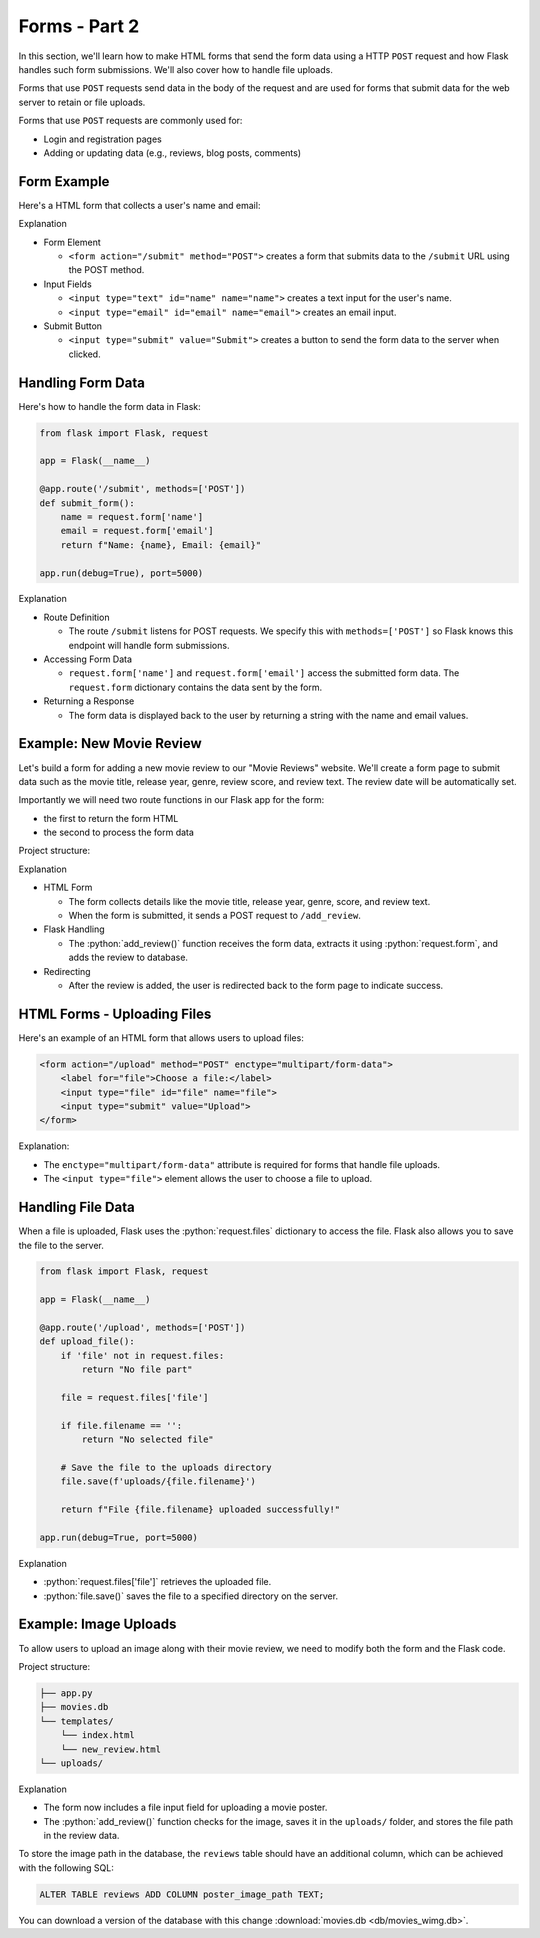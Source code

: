 .. role:: python(code)
   :language: python

Forms - Part 2
=====================

In this section, we'll learn how to make HTML forms that send the form data using a  
HTTP ``POST`` request and how Flask handles such form submissions. We'll also cover 
how to handle file uploads.

Forms that use ``POST`` requests send data in the body of the request and are 
used for forms that submit data for the web server to retain or file uploads.

Forms that use ``POST`` requests are commonly used for:

*   Login and registration pages
*   Adding or updating data (e.g., reviews, blog posts, comments)


Form Example
--------------------------

Here's a HTML form that collects a user's name and email:

.. code-block:: html
    :linenos:
    :emphasize-lines: 8

    <!DOCTYPE html>
    <html>
        <head>
            <title>Simple Form</title>
        </head>
        <body>
            <h1>Contact Form</h1>
            <form action="/submit" method="POST">
                <label for="name">Name:</label>
                <input type="text" id="name" name="name"><br><br>
                
                <label for="email">Email:</label>
                <input type="email" id="email" name="email"><br><br>
                
                <input type="submit" value="Submit">
            </form>
        </body>
    </html>

Explanation

*   Form Element

    *   ``<form action="/submit" method="POST">`` creates a form that submits data to 
        the ``/submit`` URL using the POST method.

*   Input Fields 

    *   ``<input type="text" id="name" name="name">`` creates a text input for the user's 
        name.
    *   ``<input type="email" id="email" name="email">`` creates an email input.

*   Submit Button

    *   ``<input type="submit" value="Submit">`` creates a button to send the form data 
        to the server when clicked.

Handling Form Data
--------------------------

Here's how to handle the form data in Flask:

.. code-block:: python

    from flask import Flask, request

    app = Flask(__name__)

    @app.route('/submit', methods=['POST'])
    def submit_form():
        name = request.form['name']
        email = request.form['email']
        return f"Name: {name}, Email: {email}"

    app.run(debug=True), port=5000)


Explanation

*   Route Definition

    *   The route ``/submit`` listens for POST requests. We specify this with 
        ``methods=['POST']`` so Flask knows this endpoint will handle form submissions.

*   Accessing Form Data 

    *   ``request.form['name']`` and ``request.form['email']`` access the submitted 
        form data. The ``request.form`` dictionary contains the data sent by the form.

*   Returning a Response

    *   The form data is displayed back to the user by returning a string with the 
        name and email values.

Example: New Movie Review
--------------------------

Let's build a form for adding a new movie review to our "Movie Reviews" website. 
We'll create a form page to submit data such as the movie title, release year, genre, 
review score, and review text. The review date will be automatically set.

Importantly we will need two route functions in our Flask app for the form:

*   the first to return the form HTML
*   the second to process the form data

Project structure:

.. code-block:: text
    :caption: Directory structure

    movie-reviews
    │
    ├── app.py
    ├── movies.db
    └── templates/
        ├── index.html
        └── new_review.html

.. tab-set::

    .. tab-item:: Server

        .. code-block:: python
            :caption: app.py
            :linenos:

            from flask import Flask, request, redirect, url_for
            from sqlalchemy import create_engine, text
            from datetime import datetime

            app = Flask(__name__)

            # Connect to the database
            engine = create_engine('sqlite:///movies.db')

            @app.route('/add_review', methods=['GET'])
            def show_form():
                return render_template('add_review.html')

            @app.route('/add_review', methods=['POST'])
            def add_review():
                # Get data from the form
                title = request.form['title']
                release_year = request.form['release_year']
                genre = request.form['genre']
                review_score = request.form['review_score']
                review_text = request.form['review_text']

                review_date = datetime.now().strftime("%Y-%m-%d")

                # Insert the review into the "database"
                insert_statement = f'''
                    INSERT INTO reviews (title, release_year, genre, review_date, review_score, review_text)
                    VALUES ('{}', {}, '{}', {}, {}, '{}');
                '''.format(title, release_year, genre, review_date, review_score, review_text)

                # Execute the SQL query
                connection.execute(text(insert_statement))

                # Redirect to the form page
                return redirect(url_for('add_review'))

            app.run(debug=True, port=5000)

    .. tab-item:: Review Form

        .. code-block:: html
            :caption: new_review.html
            :linenos:

            <!DOCTYPE html>
            <html>
                <head>
                    <title>Add Movie Review</title>
                </head>
                <body>
                    <h1>Add a New Movie Review</h1>
                    <form action="/add_review" method="POST">
                        <label for="title">Movie Title:</label>
                        <input type="text" id="title" name="title"><br><br>
                        
                        <label for="release_year">Release Year:</label>
                        <input type="number" id="release_year" name="release_year"><br><br>
                        
                        <label for="genre">Genre:</label>
                        <input type="text" id="genre" name="genre"><br><br>
                        
                        <label for="review_score">Review Score (1-10):</label>
                        <input type="number" id="review_score" name="review_score"><br><br>
                        
                        <label for="review_text">Review Text:</label><br>
                        <textarea id="review_text" name="review_text"></textarea><br><br>
                        
                        <input type="submit" value="Submit Review">
                    </form>
                </body>
            </html>

Explanation

*   HTML Form

    *   The form collects details like the movie title, release year, genre, score, and review text. 
    *   When the form is submitted, it sends a POST request to ``/add_review``.

*   Flask Handling

    *   The :python:`add_review()` function receives the form data, extracts it using 
        :python:`request.form`, and adds the review to database.

*   Redirecting

    *   After the review is added, the user is redirected back to the form page to 
        indicate success.

HTML Forms - Uploading Files
-----------------------------

Here's an example of an HTML form that allows users to upload files:

.. code-block::

    <form action="/upload" method="POST" enctype="multipart/form-data">
        <label for="file">Choose a file:</label>
        <input type="file" id="file" name="file">
        <input type="submit" value="Upload">
    </form>

Explanation:

*   The ``enctype="multipart/form-data"`` attribute is required for forms that handle 
    file uploads.
*   The ``<input type="file">`` element allows the user to choose a file to upload.

Handling File Data
-----------------------------

When a file is uploaded, Flask uses the :python:`request.files` dictionary to access 
the file. Flask also allows you to save the file to the server.

.. code-block::

    from flask import Flask, request

    app = Flask(__name__)

    @app.route('/upload', methods=['POST'])
    def upload_file():
        if 'file' not in request.files:
            return "No file part"
        
        file = request.files['file']
        
        if file.filename == '':
            return "No selected file"
        
        # Save the file to the uploads directory
        file.save(f'uploads/{file.filename}')
        
        return f"File {file.filename} uploaded successfully!"

    app.run(debug=True, port=5000)

Explanation

*   :python:`request.files['file']` retrieves the uploaded file.
*   :python:`file.save()` saves the file to a specified directory on the server.


Example: Image Uploads
-----------------------------

To allow users to upload an image along with their movie review, we need to modify 
both the form and the Flask code.

Project structure:

.. code-block:: text

   ├── app.py
   ├── movies.db
   └── templates/
       └── index.html
       └── new_review.html
   └── uploads/



.. tab-set::

    .. tab-item:: Server

        .. code-block:: python
            :caption: app.py
            :linenos:

            from flask import Flask, request, redirect, url_for
            from sqlalchemy import create_engine, text
            from datetime import datetime
            import os

            app = Flask(__name__)

            UPLOAD_FOLDER = 'uploads/'
            app.config['UPLOAD_FOLDER'] = UPLOAD_FOLDER

            movie_reviews = []

            @app.route('/add_review', methods=['POST'])
            def add_review():
                # Get form data
                title = request.form['title']
                release_year = request.form['release_year']
                genre = request.form['genre']
                review_score = request.form['review_score']
                review_text = request.form['review_text']

                review_date = datetime.now().strftime("%Y-%m-%d")
                
                # Handle file upload
                if 'image' in request.files:
                    image = request.files['image']
                    if image.filename != '':
                        image_path = os.path.join(app.config['UPLOAD_FOLDER'], image.filename)
                        image.save(image_path)
                    else:
                        image_path = None
                else:
                    image_path = None

                # Insert the review into the "database"
                insert_statement = f'''
                    INSERT INTO reviews (title, release_year, genre, review_date, review_score, review_text, image_path)
                    VALUES ('{}', {}, '{}', {}, {}, '{}', '{}');
                '''.format(title, release_year, genre, review_date, review_score, review_text, image_path)

                # Execute the SQL query
                connection.execute(text(insert_statement))

                return redirect(url_for('add_review'))


            @app.route('/add_review', methods=['GET'])
            def show_form():
                return render_template('add_review.html')

            app.run(debug=True, port=5000)

    .. tab-item:: Review Form

        .. code-block:: html
            :caption: new_review.html
            :linenos:
            :emphasize-lines: 24,25,26

            <!DOCTYPE html>
            <html>
                <head>
                    <title>Add Movie Review</title>
                </head>
                <body>
                    <h1>Add a New Movie Review</h1>
                    <form action="/add_review" method="POST" enctype="multipart/form-data">
                        <label for="title">Movie Title:</label>
                        <input type="text" id="title" name="title"><br><br>
                        
                        <label for="release_year">Release Year:</label>
                        <input type="number" id="release_year" name="release_year"><br><br>
                        
                        <label for="genre">Genre:</label>
                        <input type="text" id="genre" name="genre"><br><br>
                        
                        <label for="review_score">Review Score (1-10):</label>
                        <input type="number" id="review_score" name="review_score"><br><br>
                        
                        <label for="review_text">Review Text:</label><br>
                        <textarea id="review_text" name="review_text"></textarea><br><br>
                        
                        <!-- New file upload field -->
                        <label for="image">Upload Poster Image:</label>
                        <input type="file" id="image" name="image"><br><br>
                        
                        <input type="submit" value="Submit Review">
                    </form>
                </body>
            </html>


Explanation

*   The form now includes a file input field for uploading a movie poster.
*   The :python:`add_review()` function checks for the image, saves it in the 
    ``uploads/`` folder, and stores the file path in the review data.

To store the image path in the database, the ``reviews`` table should have an additional 
column, which can be achieved with the following SQL:

.. code-block::

    ALTER TABLE reviews ADD COLUMN poster_image_path TEXT;

You can download a version of the database with this change  
:download:`movies.db <db/movies_wimg.db>`.
